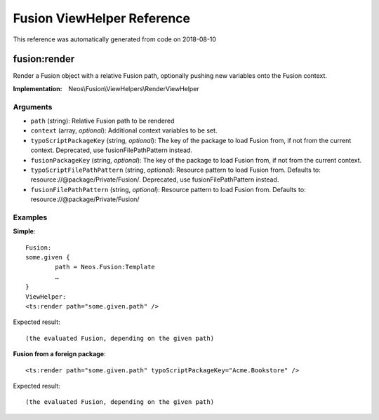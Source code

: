 .. _`Fusion ViewHelper Reference`:

Fusion ViewHelper Reference
===========================

This reference was automatically generated from code on 2018-08-10


.. _`Fusion ViewHelper Reference: fusion:render`:

fusion:render
-------------

Render a Fusion object with a relative Fusion path, optionally
pushing new variables onto the Fusion context.

:Implementation: Neos\\Fusion\\ViewHelpers\\RenderViewHelper




Arguments
*********

* ``path`` (string): Relative Fusion path to be rendered

* ``context`` (array, *optional*): Additional context variables to be set.

* ``typoScriptPackageKey`` (string, *optional*): The key of the package to load Fusion from, if not from the current context. Deprecated, use fusionFilePathPattern instead.

* ``fusionPackageKey`` (string, *optional*): The key of the package to load Fusion from, if not from the current context.

* ``typoScriptFilePathPattern`` (string, *optional*): Resource pattern to load Fusion from. Defaults to: resource://@package/Private/Fusion/. Deprecated, use fusionFilePathPattern instead.

* ``fusionFilePathPattern`` (string, *optional*): Resource pattern to load Fusion from. Defaults to: resource://@package/Private/Fusion/




Examples
********

**Simple**::

	Fusion:
	some.given {
		path = Neos.Fusion:Template
		…
	}
	ViewHelper:
	<ts:render path="some.given.path" />


Expected result::

	(the evaluated Fusion, depending on the given path)


**Fusion from a foreign package**::

	<ts:render path="some.given.path" typoScriptPackageKey="Acme.Bookstore" />


Expected result::

	(the evaluated Fusion, depending on the given path)



